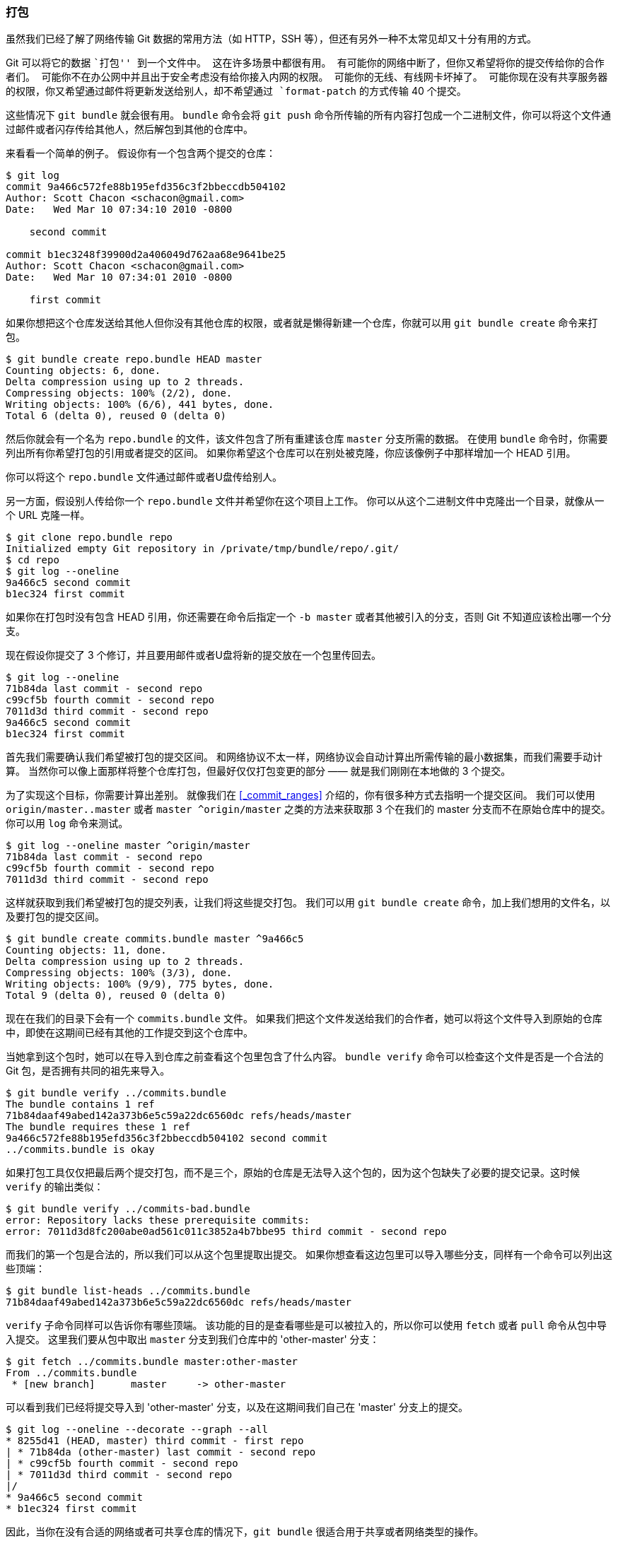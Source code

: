 [[_bundling]]
=== 打包

虽然我们已经了解了网络传输 Git 数据的常用方法（如 HTTP，SSH 等），但还有另外一种不太常见却又十分有用的方式。

Git 可以将它的数据 ``打包'' 到一个文件中。
这在许多场景中都很有用。
有可能你的网络中断了，但你又希望将你的提交传给你的合作者们。
可能你不在办公网中并且出于安全考虑没有给你接入内网的权限。
可能你的无线、有线网卡坏掉了。
可能你现在没有共享服务器的权限，你又希望通过邮件将更新发送给别人，却不希望通过 `format-patch` 的方式传输 40 个提交。

这些情况下 `git bundle` 就会很有用。
`bundle` 命令会将 `git push` 命令所传输的所有内容打包成一个二进制文件，你可以将这个文件通过邮件或者闪存传给其他人，然后解包到其他的仓库中。

来看看一个简单的例子。
假设你有一个包含两个提交的仓库：

[source,console]
----
$ git log
commit 9a466c572fe88b195efd356c3f2bbeccdb504102
Author: Scott Chacon <schacon@gmail.com>
Date:   Wed Mar 10 07:34:10 2010 -0800

    second commit

commit b1ec3248f39900d2a406049d762aa68e9641be25
Author: Scott Chacon <schacon@gmail.com>
Date:   Wed Mar 10 07:34:01 2010 -0800

    first commit
----

如果你想把这个仓库发送给其他人但你没有其他仓库的权限，或者就是懒得新建一个仓库，你就可以用 `git bundle create` 命令来打包。

[source,console]
----
$ git bundle create repo.bundle HEAD master
Counting objects: 6, done.
Delta compression using up to 2 threads.
Compressing objects: 100% (2/2), done.
Writing objects: 100% (6/6), 441 bytes, done.
Total 6 (delta 0), reused 0 (delta 0)
----

然后你就会有一个名为 `repo.bundle` 的文件，该文件包含了所有重建该仓库 `master` 分支所需的数据。
在使用 `bundle` 命令时，你需要列出所有你希望打包的引用或者提交的区间。
如果你希望这个仓库可以在别处被克隆，你应该像例子中那样增加一个 HEAD 引用。

你可以将这个 `repo.bundle` 文件通过邮件或者U盘传给别人。

另一方面，假设别人传给你一个 `repo.bundle` 文件并希望你在这个项目上工作。
你可以从这个二进制文件中克隆出一个目录，就像从一个 URL 克隆一样。

[source,console]
----
$ git clone repo.bundle repo
Initialized empty Git repository in /private/tmp/bundle/repo/.git/
$ cd repo
$ git log --oneline
9a466c5 second commit
b1ec324 first commit
----

如果你在打包时没有包含 HEAD 引用，你还需要在命令后指定一个 `-b master` 或者其他被引入的分支，否则 Git 不知道应该检出哪一个分支。

现在假设你提交了 3 个修订，并且要用邮件或者U盘将新的提交放在一个包里传回去。

[source,console]
----
$ git log --oneline
71b84da last commit - second repo
c99cf5b fourth commit - second repo
7011d3d third commit - second repo
9a466c5 second commit
b1ec324 first commit
----

首先我们需要确认我们希望被打包的提交区间。
和网络协议不太一样，网络协议会自动计算出所需传输的最小数据集，而我们需要手动计算。
当然你可以像上面那样将整个仓库打包，但最好仅仅打包变更的部分 —— 就是我们刚刚在本地做的 3 个提交。

为了实现这个目标，你需要计算出差别。
就像我们在 <<_commit_ranges>> 介绍的，你有很多种方式去指明一个提交区间。
我们可以使用 `origin/master..master` 或者 `master ^origin/master` 之类的方法来获取那 3 个在我们的 master 分支而不在原始仓库中的提交。
你可以用 `log` 命令来测试。

[source,console]
----
$ git log --oneline master ^origin/master
71b84da last commit - second repo
c99cf5b fourth commit - second repo
7011d3d third commit - second repo
----

这样就获取到我们希望被打包的提交列表，让我们将这些提交打包。
我们可以用 `git bundle create` 命令，加上我们想用的文件名，以及要打包的提交区间。

[source,console]
----
$ git bundle create commits.bundle master ^9a466c5
Counting objects: 11, done.
Delta compression using up to 2 threads.
Compressing objects: 100% (3/3), done.
Writing objects: 100% (9/9), 775 bytes, done.
Total 9 (delta 0), reused 0 (delta 0)
----

现在在我们的目录下会有一个 `commits.bundle` 文件。
如果我们把这个文件发送给我们的合作者，她可以将这个文件导入到原始的仓库中，即使在这期间已经有其他的工作提交到这个仓库中。

当她拿到这个包时，她可以在导入到仓库之前查看这个包里包含了什么内容。
`bundle verify` 命令可以检查这个文件是否是一个合法的 Git 包，是否拥有共同的祖先来导入。

[source,console]
----
$ git bundle verify ../commits.bundle
The bundle contains 1 ref
71b84daaf49abed142a373b6e5c59a22dc6560dc refs/heads/master
The bundle requires these 1 ref
9a466c572fe88b195efd356c3f2bbeccdb504102 second commit
../commits.bundle is okay
----

如果打包工具仅仅把最后两个提交打包，而不是三个，原始的仓库是无法导入这个包的，因为这个包缺失了必要的提交记录。这时候 `verify` 的输出类似：

[source,console]
----
$ git bundle verify ../commits-bad.bundle
error: Repository lacks these prerequisite commits:
error: 7011d3d8fc200abe0ad561c011c3852a4b7bbe95 third commit - second repo
----

而我们的第一个包是合法的，所以我们可以从这个包里提取出提交。
如果你想查看这边包里可以导入哪些分支，同样有一个命令可以列出这些顶端：

[source,console]
----
$ git bundle list-heads ../commits.bundle
71b84daaf49abed142a373b6e5c59a22dc6560dc refs/heads/master
----

`verify` 子命令同样可以告诉你有哪些顶端。
该功能的目的是查看哪些是可以被拉入的，所以你可以使用 `fetch` 或者 `pull` 命令从包中导入提交。
这里我们要从包中取出 `master` 分支到我们仓库中的 'other-master' 分支：

[source,console]
----
$ git fetch ../commits.bundle master:other-master
From ../commits.bundle
 * [new branch]      master     -> other-master
----

可以看到我们已经将提交导入到 'other-master' 分支，以及在这期间我们自己在 'master' 分支上的提交。

[source,console]
----
$ git log --oneline --decorate --graph --all
* 8255d41 (HEAD, master) third commit - first repo
| * 71b84da (other-master) last commit - second repo
| * c99cf5b fourth commit - second repo
| * 7011d3d third commit - second repo
|/
* 9a466c5 second commit
* b1ec324 first commit
----

因此，当你在没有合适的网络或者可共享仓库的情况下，`git bundle` 很适合用于共享或者网络类型的操作。
